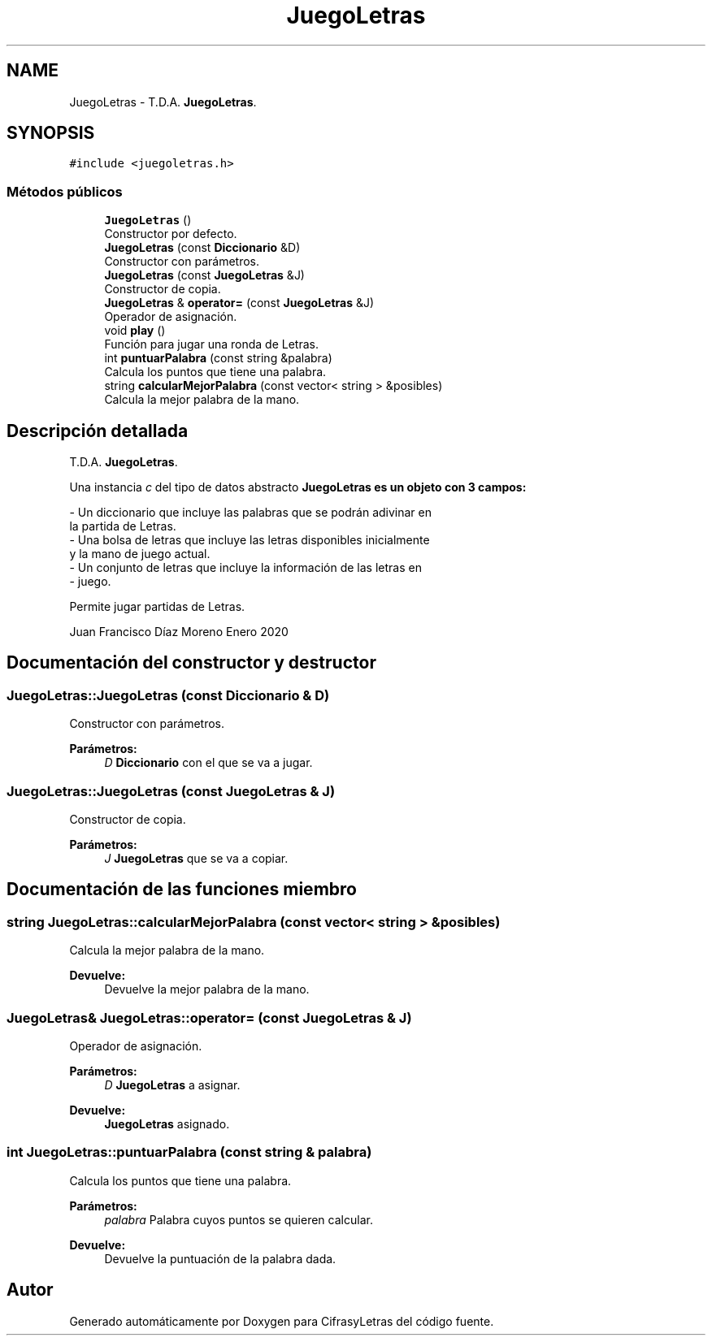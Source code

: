 .TH "JuegoLetras" 3 "Sábado, 4 de Enero de 2020" "CifrasyLetras" \" -*- nroff -*-
.ad l
.nh
.SH NAME
JuegoLetras \- T\&.D\&.A\&. \fBJuegoLetras\fP\&.  

.SH SYNOPSIS
.br
.PP
.PP
\fC#include <juegoletras\&.h>\fP
.SS "Métodos públicos"

.in +1c
.ti -1c
.RI "\fBJuegoLetras\fP ()"
.br
.RI "Constructor por defecto\&. "
.ti -1c
.RI "\fBJuegoLetras\fP (const \fBDiccionario\fP &D)"
.br
.RI "Constructor con parámetros\&. "
.ti -1c
.RI "\fBJuegoLetras\fP (const \fBJuegoLetras\fP &J)"
.br
.RI "Constructor de copia\&. "
.ti -1c
.RI "\fBJuegoLetras\fP & \fBoperator=\fP (const \fBJuegoLetras\fP &J)"
.br
.RI "Operador de asignación\&. "
.ti -1c
.RI "void \fBplay\fP ()"
.br
.RI "Función para jugar una ronda de Letras\&. "
.ti -1c
.RI "int \fBpuntuarPalabra\fP (const string &palabra)"
.br
.RI "Calcula los puntos que tiene una palabra\&. "
.ti -1c
.RI "string \fBcalcularMejorPalabra\fP (const vector< string > &posibles)"
.br
.RI "Calcula la mejor palabra de la mano\&. "
.in -1c
.SH "Descripción detallada"
.PP 
T\&.D\&.A\&. \fBJuegoLetras\fP\&. 

Una instancia \fIc\fP del tipo de datos abstracto \fC\fBJuegoLetras\fP\fP es un objeto con 3 campos: 
.PP
.nf
- Un diccionario que incluye las palabras que se podrán adivinar en
  la partida de Letras.
- Una bolsa de letras que incluye las letras disponibles inicialmente
  y la mano de juego actual.
- Un conjunto de letras que incluye la información de las letras en
- juego.

.fi
.PP
.PP
Permite jugar partidas de Letras\&.
.PP
Juan Francisco Díaz Moreno  Enero 2020 
.SH "Documentación del constructor y destructor"
.PP 
.SS "JuegoLetras::JuegoLetras (const \fBDiccionario\fP & D)"

.PP
Constructor con parámetros\&. 
.PP
\fBParámetros:\fP
.RS 4
\fID\fP \fBDiccionario\fP con el que se va a jugar\&. 
.RE
.PP

.SS "JuegoLetras::JuegoLetras (const \fBJuegoLetras\fP & J)"

.PP
Constructor de copia\&. 
.PP
\fBParámetros:\fP
.RS 4
\fIJ\fP \fBJuegoLetras\fP que se va a copiar\&. 
.RE
.PP

.SH "Documentación de las funciones miembro"
.PP 
.SS "string JuegoLetras::calcularMejorPalabra (const vector< string > & posibles)"

.PP
Calcula la mejor palabra de la mano\&. 
.PP
\fBDevuelve:\fP
.RS 4
Devuelve la mejor palabra de la mano\&. 
.RE
.PP

.SS "\fBJuegoLetras\fP& JuegoLetras::operator= (const \fBJuegoLetras\fP & J)"

.PP
Operador de asignación\&. 
.PP
\fBParámetros:\fP
.RS 4
\fID\fP \fBJuegoLetras\fP a asignar\&. 
.RE
.PP
\fBDevuelve:\fP
.RS 4
\fBJuegoLetras\fP asignado\&. 
.RE
.PP

.SS "int JuegoLetras::puntuarPalabra (const string & palabra)"

.PP
Calcula los puntos que tiene una palabra\&. 
.PP
\fBParámetros:\fP
.RS 4
\fIpalabra\fP Palabra cuyos puntos se quieren calcular\&. 
.RE
.PP
\fBDevuelve:\fP
.RS 4
Devuelve la puntuación de la palabra dada\&. 
.RE
.PP


.SH "Autor"
.PP 
Generado automáticamente por Doxygen para CifrasyLetras del código fuente\&.
